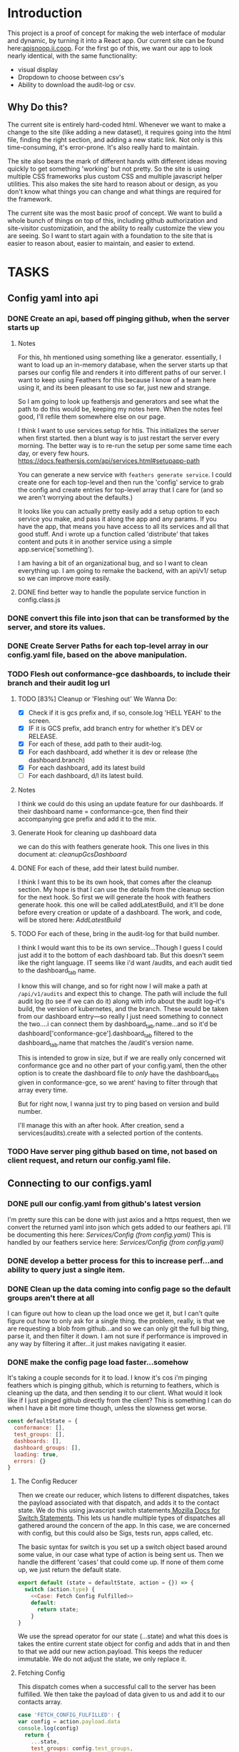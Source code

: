 #+NAME: APISnoop WebUI
#+AUTHOR: Zach Mandeville
#+EMAIL: zz@ii.coop
#+PROPERTY: :dir ~/Projects/ii/apisnoop_webui
#+TODO: TODO(t) NEXT(n) IN-PROGRESS(i) BLOCKED(i) | DONE(d) DONE-AND-SHARED(!)

* Introduction
  This project is a proof of concept for making the web interface of modular and dynamic, by turning it into a React app.  Our current site can be found here:[[https://apisnoop.ii.coop][apisnoop.ii.coop]].  For the first go of this, we want our app to look nearly identical, with the same functionality:
- visual display
- Dropdown to choose between csv's
- Ability to download the audit-log or csv.
** Why Do this?
   The current site is entirely hard-coded html. Whenever we want to make a change to the site (like adding a new dataset), it requires going into the html file, finding the right section, and adding a new static link.  Not only is this time-consuming, it's error-prone. It's also really hard to maintain.

The site also bears the mark of different hands with different ideas moving quickly to get something 'working' but not pretty.  So the site is using multiple CSS frameworks plus custom CSS and multiple javascript helper utilities.  This also makes the site hard to reason about or design, as you don't know what things you can change and what things are required for the framework.

The current site was the most basic proof of concept. We want to build a whole bunch of things on top of this, including github authorization and site-visitor customizatioin, and the ability to really customize the view you are seeing.  So I want to start again with a foundation to the site that is easier to reason about, easier to maintain, and easier to extend.

* TASKS
** Config yaml into api
*** DONE Create an api, based off pinging github, when the server starts up
    CLOSED: [2018-10-09 Tue 11:44]
**** Notes
    For this, hh mentioned using something like a generator.  essentially, I want to load up an in-memory database, when the server starts up that parses our config file and renders it into different paths of our server.  I want to keep using Feathers for this because I know of a team here using it, and its been pleasant to use so far, just new and strange.

So I am going to look up feathersjs and generators and see what the path to do this would be, keeping my notes here.  When the notes feel good, I'll refile them somewhere else on our page.

I think I want to use services.setup for htis.  This initializes the server when first started.  then a blunt way is to just restart the server every morning.  The better way is to re-run the setup per some same time each day, or every few hours.
https://docs.feathersjs.com/api/services.html#setupapp-path

You can generate a new service with ~feathers generate service~.  I could create one for each top-level and then run the 'config' service to grab the config and create entries for top-level array that I care for (and so we aren't worrying about the defaults.)

It looks like you can actually pretty easily add a setup option to each service you make, and pass it along the app and any params.  If you have the app, that means you have access to all its services and all that good stuff.  And i wrote up a function called 'distribute' that takes content and puts it in another service using a simple app.service('something').

I am having a bit of an organizational bug, and so I want to clean everything up.  I am going to remake the backend, with an api/v1/ setup so we can improve more easily.
**** DONE find better way to handle the populate service function in config.class.js
     CLOSED: [2018-10-09 Tue 11:48]
*** DONE convert this file into json that can be transformed by the server, and store its values.
    CLOSED: [2018-10-09 Tue 11:41]
*** DONE Create Server Paths for each top-level array in our config.yaml file, based on the above manipulation.
    CLOSED: [2018-10-09 Tue 11:41]
*** TODO Flesh out conformance-gce dashboards, to include their branch and their audit log url
**** TODO [83%] Cleanup or 'Fleshing out' We Wanna Do:
     - [X] Check if it is gcs prefix and, if so, console.log 'HELL YEAH' to the screen.
     - [X] IF it is GCS prefix, add branch entry for whether it's DEV or RELEASE.
     - [X] For each of these, add path to their audit-log.
     - [X] For each dashboard, add whether it is dev or release (the dashboard.branch)
     - [X] For each dashboard, add its latest build
     - [ ] For each dashboard, d/l its latest build.
**** Notes
    I think we could do this using an update feature for our dashboards.  If their dashboard name = conformance-gce, then find their accompanying gce prefix and add it to the mix.
**** Generate Hook for cleaning up dashboard data
    we can do this with feathers generate hook.  This one lives in this document at: [[*cleanupGcsDashboard][cleanupGcsDashboard]]

**** DONE For each of these, add their latest build number.
     CLOSED: [2018-10-10 Wed 11:01]
     I think I want this to be its own hook, that comes after the cleanup section.  My hope is that I can use the details from the cleanup section for the next hook.
     So first we will generate the hook with feathers generate hook.  this one will be called addLatestBuild, and it'll be done before every creation or update of a dashboard.
     The work, and code, will be stored here: [[*AddLatestBuild][AddLatestBuild]]
**** TODO For each of these, bring in the audit-log for that build number.
     I think I would want this to be its own service...Though I guess I could just add it to the bottom of each dashboard tab.  But this doesn't seem like the right language.  IT seems like i'd want /audits, and each audit tied to the dashboard_tab name.

I know this will change, and so for right now I will make a path at ~/api/v1/audits~ and expect this to change.  The path will include the full audit log (to see if we can do it) along with info about the audit log--it's build, the version of kubernetes, and the branch.  These would be taken from our dashboard entry---so really I just need something to connect the two....i can connect them by dashboard_tab.name...and so it'd be dashboard['conformance-gce'].dashboard_tab filtered to the dashboard_tab.name that matches the /audit's version name.

This is intended to grow in size, but if we are really only concerned wit conformance gce and no other part of your config.yaml, then the other option is to create the dashboard file to //only// have the dashboard_tabs given in conformance-gce, so we arent' having to filter through that array every time.

But for right now, I wanna just try to ping based on version and build number.

I'll manage this with an after hook.  After creation, send a services(audits).create with a selected portion of the contents.
*** TODO Have server ping github based on time, not based on client request, and return our config.yaml file.
** Connecting to our configs.yaml
*** DONE pull our config.yaml from github's latest version
    CLOSED: [2018-10-04 Thu 13:09]
    I'm pretty sure this can be done with just axios and a https request, then we convert the returned yaml into json which gets added to our feathers api.  I'll be documenting this here: [[*Config (from config.yaml)][Services/Config (from config.yaml)]]
    This is handled by our feathers service here:  [[*Config (from config.yaml)][Services/Config (from config.yaml)]]
*** DONE develop a better process for this to increase perf...and ability to query just a single item.
    CLOSED: [2018-10-10 Wed 12:44]
*** DONE Clean up the data coming into config page so the default groups aren't there at all
    CLOSED: [2018-10-10 Wed 12:44]
    I can figure out how to clean up the load once we get it, but I can't quite figure out how to only ask for a single thing.  the problem, really, is that we are requesting a blob from github...and so we can only git the full big thing, parse it, and then filter it down.  I am not sure if performance is improved in any way by filtering it after...it just makes navigating it easier.
*** DONE make the config page load faster...somehow
    CLOSED: [2018-10-10 Wed 12:44]
    It's taking a couple seconds for it to load.  I know it's cos i'm pinging feathers which is pinging github, which is returning to feathers, which is cleaning up the data, and then sending it to our client.  What would  it look like if I just pinged github directly from the client?  This is something I can do when I have a bit more time though, unless the slowness get worse.

  #+NAME: default state
  #+BEGIN_SRC js
    const defaultState = {
      conformance: [],
      test_groups: [],
      dashboards: [],
      dashboard_groups: [],
      loading: true,
      errors: {}
    }
  #+END_SRC
**** The Config Reducer

    Then we create our reducer, which listens to different dispatches, takes the payload associated with that dispatch, and adds it to the contact state.  We do this using javascript switch statements[[https://developer.mozilla.org/en-US/docs/Web/JavaScript/Reference/Statements/switch][ Mozilla Docs for Switch Statements]].  This lets us handle multiple types of dispatches all gathered around the concern of the app.  In this case, we are concerned with config, but this could also be Sigs, tests run, apps called, etc.

The basic syntax for switch is you set up a switch object based around some value, in our case what type of action is being sent us.  Then we handle the different 'cases' that could come up.  If none of them come up, we just return the default state.

    #+NAME: config reducer
    #+BEGIN_SRC js
      export default (state = defaultState, action = {}) => {
        switch (action.type) {
          <<Case: Fetch Config Fulfilled>>
          default:
            return state;
          }
      }

    #+END_SRC

We use the spread operator for our state (...state) and what this does is takes the entire current state object for config and adds that in and then to that we add our new action.payload.  This keeps the reducer immutable.  We do not adjust the state, we only replace it.

**** Fetching Config

This dispatch comes when a successful call to the server has been fulfilled.  We then take the payload of data given to us and add it to our contacts array.

#+NAME: Case: Fetch Config Fulfilled
#+BEGIN_SRC js :tangle no
  case 'FETCH_CONFIG_FULFILLED': {
  var config = action.payload.data
  console.log(config)
    return {
      ...state,
      test_groups: config.test_groups,
      dashboards: config.dashboards,
      dashboard_groups: config.dashboard_groups,
      conformance: config.conformance
      }
  }
#+END_SRC

**** Fetching a Specific Config Item
     Similar to our saving, there's a different states to put in as we await the response from our server.

     When it's pending...
     #+NAME: Case: Fetch A Single Config ItemPending
     #+BEGIN_SRC js :tangle no
       case 'FETCH_CONFIG_ITEM_PENDING': {
         return {
           ...state,
           loading: true,
           contact: {name:{}}
         }
       }
     #+END_SRC
     And when it's fulfilled...
     #+NAME: Case: Fetch A Single Config Item Fulfilled
     #+BEGIN_SRC js :tangle no
       case 'FETCH_CONFIG_ITEM_FULFILLED': {
         return {
           ...state,
           loading: false,
           contact: action.payload.data,
           errors: {}
         }
       }
     #+END_SRC
*** TODO Style each GCE test group into a nice little card.
*** TODO add a filter button for dev/release/all instead of just headers
** Less Important
*** TODO check out page on props
    https://reactjs.org/blog/2018/06/07/you-probably-dont-need-derived-state.html#recommendation-fully-controlled-component
*** TODO figure out why there's padding added by default to our app, even though no padding appears when you inspect element.
*** TODO Why are the action creators formed the way they are?  could it be more compact?
    right now it is:
    #+BEGIN_SRC js :tangle no
      export actionCreator (thing) {
        return dispatch => {
          return dispatch({
            type: 'thing',
            payload: thing
          })
        }
      }
    #+END_SRC
    Why is there the two dispatches?  Is there a better way to write these?  and could we use 'mapDispatchToProps' to make it even easier?
*** TODO Refactor createAuditEntry so we aren't doing everything in an asynchronous success function.
    for more details: [[*createAuditEntry][createAuditEntry]]
** Org Tasks
*** TODO how do you show code blocks that you don't wanna execute, just examples?
*** TODO pull from the most recent files to make this org mode more collaborative
    org makes it hard to collaborate withc ode like this, unless folks are using the literate style.  I accidentally tangled a code block that had older code in it.  It's my mistake for making changes to teh file itself, when i started work on it here.  But at the same time, there should be a way perhaps to pull all the code in here from the latest git commit.  This helps too when someone makes a pull request.  I am not sure how to make this collaborative without ditching the literate style maybe?

** Overall
*** TODO figure out the best way to handle errors with feathers, to not get 'unhandled promise rejection'
    I just had to spend too long debugging a problem that was due to a variable called the wrong name somewhere else.  but the only error was 'promised rejected at meta'.  I found the function that did it (a service.update call), but when I added a catch nothing happened.  I'd like to get ina  habit of just putting in catches for everything, but would like to know the proper way to do this.

*** TODO add loading screen at beginning, maybe with the apisnoop magnifying glass?

* Architecture
The site will be made to have a distinct front-end and backend, with the front-end able to be ported over to any other backend.
The front-end will consist of multiple components that wait to be told what data to display, instead of being written as part of the component.  In this way, if we want to make changes to our 'SIG Tag Bubble', we can just find the component named that and make changes there, instead of trying to find/replace the code within the file.
** FRONTEND
The frontend will be made with React, Redux, maybe Saga, and Tachyons, and Axios
*** Why React?
    [[https://reactjs.org/][React]] is the most well-known and supported front-end framework among my dev friends in Wellington, and is widely used and respected globally.  It was created originally by Facebook and then made open-source.  So it has a tremendous amount of support around it and good video tutorials for learning it.  I find it to be a bulky and kinda clumsy framework (which is why the first version of this used my personal fave Choo instead), but felt it was good to pick one that more people knew (and could help with).

*** Why Redux?
   [[https://redux.js.org/][Redux]]  provides one global 'state' for the app, and makes React actually usable.  It will help us push the data appropriately to the right parts and keep things clean and efficient.

*** AXIOS
   [[https://www.npmjs.com/package/axios][Axios]] is a simple tool for handling http requests across different servers.  We'll need this for the client to be portable, and able to call to multiple API's (our backend plus github for example).
*** Why Saga?
   [[https://redux-saga.js.org/][Saga]] helps us with api calls and redux.  Redux likes pure clean objects sent to the store right away.  API calls don't work like that, and so Saga does the call and then sends the results to Redux.  It's working as a side effect.

*** Why Tachyons?
    Tachyons is a css framework for writing functional CSS.  It's a much different approach to CSS, but it's one that matches a unix philosophy and is super easy to spin things up and maintain them.  AS we make changes, we don't have to worry that some class hidden deep in some css file causes our whole site to look weird.  Instead, every class has a single purpose, and you add multiple classes to a site to add-upon and combine each of these classes functions (like piping commands together on the command line).  This makes all our components //reusable// too, as we only need to copy over the code and not any stylesheet attached to the code.
** BACKEND
   For the backend we will be using Feathers //for right now//.  We may find that we want something completely different, or that we want our webui to be able to live in multiple places.  Our goal is for the two to be entirely separate, so either can change if needed.
*** Feathers
    [[https://feathersjs.com/][Feathers]] is a well-designed and well-documented api layer written in Node.  It has good support among my Wellington dev friends, and so I have better help if I encounter any sorta problem.  It also is just really pleasant to use so far, with a good model for how to create different services.  It also has an existing React connector.
**** Feathers Resources
***** [[https://www.youtube.com/playlist?list=PLwSdIiqnDlf_lb5y1liQK2OW5daXYgKOe][youtube channel]]
***** [[https://stackoverflow.com/questions/tagged/feathersjs][stackoverflow tag]]
***** [[https://github.com/issues?utf8=%25E2%259C%2593&q=is%253Aopen+is%253Aissue+user%253Afeathersjs+][github page]]
***** [[https://blog.feathersjs.com/][medium page]]
***** [[http://slack.feathersjs.com/][slack channel]]

** Our Current Flow
   I would like to document the current setup, to make sure I can reason about it.

  We will have a site listed anywhere, for now it's localhost so we'll call it LH.

  We want to know which commits(?) of kubernetes should have conformance tests made for them, this is handled in a config.yaml file in kubernetes test-infra folder on github.

 The log of their tests is found in the artifacts of the latest build of the test found in gcsweb.k8s.io.  We need to know the exact url to ping for gcs to return any proper info for us.


And so we grab the config info from github and parse its contents looking for commits that we are intersted in (like all gce-conformance commits).  Then, we take a look at the test_group_name for each commit and use that info to parse the config file again.  Each test group name has a GCS_Prefix, which gives us the url path we can ping with gcsweb.io

So let's say there's a commit called 'commmit1.2'.  This commit has a test_group_name of 'foo_test'.  That test_group has a prefix of '/jenkins/tests/log/foo_test'.  This means we can go to gcsweb.io/gcs/jenkins/tests/log/foo_test and get more information about this particular test group.

That information is a bit of an overload though.  It has folders for all the builds along with a text file that contains a number that is the latest build.  so in foo_test we'd see a bunch of folders named "100, 101, 102, 103" plus "latest-build.txt".  Clicking on latest-build.txt gives us something like: '103', which we know means we should look in folder 103 for all the relevant stuff.

The txt file, though just a number, isn't stored on gcsweb.io.  It's actually stored at 'storage.googleapis.com'.  So trying to grab gcsweb.io/$GCS_PREFIX/latest-build.txt will give us a redirect.  If we grab that number, following the path of that latest build folder leads us to a url of something like:
http://gcsweb.k8s.io/gcs/kubernetes-jenkins/logs/foo_test-1-12/187/artifacts/bootstrap-e2e-master/

there's also different bootstrap folders beyond master for many of these.

Then, inside //this// folder would be some audit-logs.  These logs are what we are REALLLY looking for, as they have the data we want to visualize.


This means, though, that when we start up the app we need to ping github and with the converted response from that ping gcsweb.k8s.io and with the response from that site ping gcsweb again but at a specific url, looking for a specific type of file and with the response of that get a big buffer of text that we try to convert into json so that we can feed it into our components.


I feel like this is a tremendous amount to put onto a webpage upon first loading, and that there's a number of errors that could come up.  How much of this can be done by our server so it's at the ready when the page loads up.

For example: I can't imagine the config.yaml file updates /aaaalll/ that much.  If we have something that is current to the latest day, or even yesterday, would that be okay?  And if that's okay, is there a way we could pull the yaml file and add it to our database so we'd have something like:
- ourserver.com/dashboards
- ourserver.com/test_groups
- ourserver.com/commits
and each of these we could ping instead to get the info we want?  Then we aren't doing real-time conversion of a blob into a string into yaml into json---it's just ready for us.

In the same way, is there anyway we can parse our own api and grab the audit logs we need, and have them converted into json for us to parse.  So the web page loads, pings our server, finds the audit logs, and renders them.....That might be redundancy though, since they //are// already available on a server at gcsweb.  It just takes us some loops to figure out where.

The question I have, ultimately, is how much should be handled by the client and how much should be pre-requested/filtered/converted by the server before the client latches on---and whether there's a simpler way to do what we're trying to do.

* Process
** Tutorials
   I am going through some simple tutorials for connecting react to redux to feathers.  It's a slightly longer process, but it's going to set me up better for maintaining apisnoop.  My assumption is that this is not a one-and-done thing.  We will be continually adding features to apisnoop and these features will become increasingly more complex. In addition, we'll be needing to adapt apisnoop for different scenarios. So I want to understand the stack for our webapp entirely.

I am coming in with good html and css knowledge for building personal projects.  What we are building is a production level app.  No matter how simple we make it, we will be pinging different sites, manipulating the data within those sites, and then displaying visualizations of our manipulations.  There isn't really a way to do this casually.  Especially if we want it to be stury and testable.  So I am biting off the sizable task of 'build a full-stack production-ready app by myself'.  I want to have all the tools I can to do this.

So I am going to make a v. simple fullstack app and then add in our own customizations until we get to the point where I can hear a task and know exactly how to realize it in this code.
** Priorities
   Ordered by priority.
*** IN-PROGRESS Fully Understand the Tech Stack in which our modular apisnoop is built
*** TODO Integrate our existing D3 visualization into that stack.
*** TODO integrate Katherine's Code into this stack.
*** TODO Add user agent filtering to our sunburst.
* Client
  :PROPERTIES:
  :header-args: :dir ~/Projects/ii/apisnoop_webui/client
  :END:
  The client will be all the files that bundle up into a bundle.js file that is called on our index.html page.  In other words, the FRONTEND
** Setup
*** Creation
**** initial react app
     We are going to use the default app style (because we want this to be familiar to others), and luckily there's an npm module to create react apps for us to do just that!
     #+NAME: Create React App
     #+BEGIN_SRC sh :dir ~/Projects/ii/apisnoop_webui :results output
       npx create-react-app client
     #+END_SRC
     #+RESULTS: Create React App
**** dependencies
    We want to add some adaptors for react to use redux //and// feathers //and// tachyons
    #+NAME: install dependencies
    #+BEGIN_SRC sh :results output verbatim drawer
      npm install --save \
          @feathersjs/client \
          feathers-localstorage \
          feathers-redux \
          react-dom \
          react-redux \
          react-router \
          react-router-redux \
          react-router-dom \
          redux \
          redux-thunk \
          redux-devtools-extension \
          redux-saga \
          superagent
    #+END_SRC

    #+RESULTS: install dependencies
    :RESULTS:
    + react-dom@16.5.2
    + react-router@4.3.1
    + feathers-localstorage@3.0.0
    + react-redux@5.0.7
    + redux@4.0.0
    + superagent@4.0.0-beta.5
    + redux-saga@0.16.0
    + react-router-redux@4.0.8
    + @feathersjs/client@3.7.3
    added 11 packages from 11 contributors, updated 5 packages and audited 14613 packages in 12.257s
    found 0 vulnerabilities

    :END:
**** file structure
     Within our client we want to manage our various components, the actions they can call upon, and the reducers that turn all these actions into a single state of the app. These dont' come with the basic react app, so we'll create them.
     We also want to delete any of the default react icons or CSS stuff and move our App.js into a component (cos that's what it is.
     #+BEGIN_SRC sh :results output
       cd src
       rm App.css index.css logo.svg
       mkdir components actions reducers sagas
       mv App.js components
       cd ..
       tree -I 'node_modules'
     #+END_SRC
     #+RESULTS:
     #+begin_example
     .
     ├── README.md
     ├── package-lock.json
     ├── package.json
     ├── public
     │   ├── favicon.ico
     │   ├── index.html
     │   └── manifest.json
     ├── src
     │   ├── App.test.js
     │   ├── actions
     │   ├── components
     │   │   └── App.js
     │   ├── index.js
     │   ├── reducers
     │   ├── registerServiceWorker.js
     │   └── sagas
     └── yarn.lock

     5 directories, 11 files
     #+end_example

*** Adding Tachyons
    We want to bring tachyons right into our app, installing it through node.  This way we have full access to the css library without relying on outside links and this library is as up-to-date as possible(or rather, v. easy to stay up to date.)  I am following the guide for react that tachyons listed[[https://github.com/tachyons-css/tachyons-and-react][ on their github page.]]
**** Install Tachyons and Sheetify
     I wont' be using sheetify right now, but the goal is to use it upon a refactor (when we've moved away from webpack to browseriy)
     #+NAME: Install Tachyons
     #+BEGIN_SRC shell :dir ~/Projects/ii/apisnoop_webui/client :results output verbatim drawer
       npm install --save tachyons tachyons-cli sheetify
     #+END_SRC

     #+RESULTS: Install Tachyons
     :RESULTS:
     + tachyons-cli@1.3.2
     + tachyons@4.11.1
     + sheetify@7.3.3
     added 31 packages from 18 contributors, updated 2 packages, moved 3 packages and audited 20856 packages in 29.843s
     found 1 low severity vulnerability
       run `npm audit fix` to fix them, or `npm audit` for details
     :END:
**** Find Home for CSS
     #+NAME: Find Home for CSS
     #+BEGIN_SRC shell :dir ~/Projects/ii/apisnoop_webui/client/src :results output verbatim drawer
       mkdir css
       echo '@import "tachyons"' > css/app.css
       tree css
     #+END_SRC

     #+RESULTS: Find Home for CSS
     :RESULTS:
     css
     └── app.css

     0 directories, 1 file
     :END:
**** Add CSS scripts
 I'll add a couple additions to our package.json (this is best outlined in the github link)
** index.js
   :PROPERTIES:
   :header-args: :noweb yes :tangle ./client/src/index.js
   :END:
   The entry point of the app.  This is what gets mounted to our index.html page, and then leads us into the rest of the frontend.  So we want to make a nice package to mount that has our redux store and our react app bundled up together.
*** Requirements
    #+NAME: Requirements
    #+BEGIN_SRC js
      import React from 'react'
      import ReactDOM from 'react-dom'
      import { BrowserRouter } from 'react-router-dom'
      import './index.css'

      import {Provider} from 'react-redux'

      import App from './components/App'
      import store from './store.js'

    #+END_SRC
*** index mounted to dom.
Here we define the wrapped up chunk of code that will be mounted to the 'root' id in our index.html page, and flower into the full app
#+NAME: main index.js
#+BEGIN_SRC js
  ReactDOM.render(
      <BrowserRouter>
      <Provider store={store}>
      <App />
      </Provider>
      </BrowserRouter>,
    document.getElementById('root')
  )
#+END_SRC
** Components
The various visual parts of the app.  For the most part, we want these to be as dumb as possible--they present the stuff they're given, and if they have to do any interactive stuff it remains contained to within itself.  Any other changes should be handled outside of the component through actionCreators our and reducer updating the global state of the app.  In other words, the components display the state as it is now, and they can trigger events which update the state, but they always simply display it as it is now.
*** App
    :PROPERTIES:
    :header-args: :noweb yes :tangle ./client/src/components/App.js
    :END:
***** Introduction
    The app component is often seen as the 'layout template' for the frontend.  Anything we want to be displayed at all times should go here (e.g. a header and navbar).  The app component will also handle the navigation between the different components, based on routes given.

    This is a 'single-page-app' which means: to the server, we are only showing a single html page, the index.html.  Within this page we have javascript code running that renders different views dynamically, based on what the site visitor wants to see.  We can give these views the format of a URL, so it appears like we are going to different pages within apisnoop (and so we can share specific urls to others), but it's all really a continually transforming bit of Javascript.
***** Requirements
 I'll dive a bit into the import/requirements section as it sets up a style you see in a lot of React apps.

 We'll start by bringing in React and its Component class-we inherit all the features of this class when we rneder our own components, which gives them all the power we may not see at first.
   #+NAME: Import React
   #+BEGIN_SRC js
     import React, { Component } from 'react'
   #+END_SRC

 Next, we'll bring in react's smart navigation.  These are what make the app appear to be multiple pages.
 #+NAME: import routing and navigation
 #+BEGIN_SRC js
   import { NavLink, Route } from 'react-router-dom'
 #+END_SRC

 Lastly, we bring in our different pages, which we can navigate between using a nice lil' tab and navlinks..
 #+NAME: import components
 #+BEGIN_SRC js
   import Header from './Header'
   import TGCommitsPage from '../pages/tg-commits-page'
   import SunburstPage from '../pages/sunburst-page'
 #+END_SRC

***** The overall Layout
    The general shape of this template is here:
    #+NAME: App Layout
    #+BEGIN_SRC js
      class App extends Component {
        render(){
          return (
            <div id='app'>
              <Header />
              <<Nav Links>>
              <<Routes>>
            </div>
          )
        }
      }

      export default App
    #+END_SRC

***** the Navlinks
    the navlinks will be visual components that act like standard links;  and so ~exact to~ acts like href.
    #+NAME: Nav Links
    #+BEGIN_SRC js :tangle no
      <div id='nav'>
        <NavLink exact to='/'>Test Group Commits</NavLink>
        <NavLink exact to='/sunburst'>Sunburst</NavLink>
      </div>
    #+END_SRC
***** the Routes
    The routes listen to the paths chosen by nav and routes to the correct component.  So the components don't show unless the url path matches their route.
    #+NAME: Routes
    #+BEGIN_SRC js :tangle no
        <Route exact path='/' component={TGCommitsPage} />
        <Route exact path='/sunburst' component={SunburstPage} />
    #+END_SRC
*** CommitList
    :PROPERTIES:
    :header-args: :noweb yes :tangle ./client/src/components/commit-list.js
    :END:
    Grabs all the commits coming from conformance, which is related to dashboards.name['conformance-gce'].dashboard_tab

    We also want to grab the gcs_prefix for each test_group_name of the commit.  Then we can pass both along to the component.  So we make sure we have a test_groups object, and when so we find each commit's particular test, and pass that along to our Commitcard component as a prop.

    #+NAME: CommitList
    #+BEGIN_SRC js
      import React from 'react'

      import CommitCard from './commit-card'

      export default function CommitList ({commits, test_groups }) {

        const commitNames = () => {
          if (test_groups) {
            return commits.map(commit => {
              var key_id = 'gce_commit_' + commits.indexOf(commit)
              var test_group = getTGforCommit(commit, test_groups)
              return (
                  <li key={key_id}>
                  <CommitCard commit={commit} test_group={test_group} />
                  </li>
              )
            })
          }
        }

        function getTGforCommit (commit, test_groups) {
          return test_groups.find(test_group => {
            return test_group.name === commit.test_group_name
          })
        }

      return (
          <div>
          <ul className ='flex-row flex-wrap'>
          { commitNames() }
        </ul>
          </div>
      )
      }
      #+END_SRC

    #+END_SRC
*** CommitCard
    :PROPERTIES:
    :header-args: :noweb yes :tangle ./client/src/components/commit-card.js
    :END:
   Component for displaying the conformance-gce commits.  I think i want to do the test_group logic here.  This way, we could potentially only call something up when they've grabbed the particular commit and aren't trying to do all the requests at once.

And so the basic logic would be:
- Having this information, it can ping the server to grab its latest build number.

I am having difficulties with this due to CORS requests.  It's giving the error:
 'Cross-Origin Request Blocked: The Same Origin Policy disallows reading the remote resource at https://storage.googleapis.com/kubernetes-jenkins/logs/ci-kubernetes-gce-conformance/latest-build.txt. (Reason: CORS header ‘Access-Control-Allow-Origin’ missing).'

You can read more about this error on [[https://developer.mozilla.org/en-US/docs/Web/HTTP/CORS/Errors/CORSMissingAllowOrigin?utm_source=devtools&utm_medium=firefox-cors-errors&utm_campaign=default][Mozilla's dev page]], but upon reading it, it seems like you'd want to add a header not on our requesting server but on the server that holds this info.  I can't imagine that I'm the only one who would have this problem, so I'm wondering if there's just a step I'm missing.  I know this worked in our api server, I could try to do something there again.


    #+NAME: Commit Card
    #+BEGIN_SRC js
      import React, { Component } from 'react'
      import request from 'request-promise'

      class ContactCard extends Component {
        constructor(props) {
          super(props)
          this.state = {
            gcs_prefix: '',
            latest_build: ''
          }
          this.getLatestBuild = this.getLatestBuild.bind(this)
        }
        componentDidMount () {
          this.setState({
            latest_build: this.getLatestBuild()
          })
        }

        getLatestBuild () {
          var options = {
            url: `https://storage.googleapis.com/${this.props.test_group.gcs_prefix}/latest-build.txt`,
            headers: {
              'User-Agent': 'request'
            }
          }
          return request(options).then(response => {
            return response
          })
        }


        render(){
          return (
              <article className="center mw5 mw6-ns hidden ba mv4">
              <h1 className="f4 bg-near-black white mv0 pv2 ph3">{this.props.commit.name}</h1>
              <div className="pa3 bt">
              <p className="f6 f5-ns lh-copy measure mv0">
              {this.props.commit.description}
            </p>
              <p className="f6 f5-ns lh-copy measure mv0">
              <a href={`https://storage.googleapis.com/${this.props.test_group.gcs_prefix}/latest-build.txt`}>link to latest build</a>
            </p>
              </div>
              </article>
          )
        }
      }
      export default ContactCard
    #+END_SRC
** Pages
   We are following a convention where, if a component acts as its own route and holds many different components within it, then it's called a page.  Think of navigating between different pages in a site, and each one is made up of several diff. section.  It is the same here, just that we are navigating between JS dispalying different Page components.
*** Sunburst
    :PROPERTIES:
    :header-args: :noweb yes :tangle ./client/src/pages/sunburst-page.js
    :END:
   This will hold our d3 visualization.  Right now it is just a placeholder.
      #+BEGIN_SRC js
        import React from 'react'

        export default function SunburstPage(){
            return (
                <div>
                <h1>Test Coverage</h1>
                <p>Sunburst goes here</p>
                </div>
            )
        }
      #+END_SRC
*** Test Groups Commits
    :PROPERTIES:
    :header-args: :noweb yes :tangle ./client/src/pages/tg-commits-page.js
    :END:
    This will hold all the names taken from conformance-gce dashboard_tab.name
      #+BEGIN_SRC js
        import React, { Component } from 'react'
        import { connect } from 'react-redux'

        import { fetchConfig } from '../actions/config-actions'
        import CommitList from '../components/commit-list'

        class TGCommitPage extends Component {
          componentDidMount() {
            this.props.fetchConfig()
          }

          filterByBranch (arr, branchStr) {
            return arr.filter(item => {
              return item.name.includes(branchStr)
            })
          }

          render(){
            var commits = this.props.conformance
            var release = this.filterByBranch(commits, 'release')
            var dev = this.filterByBranch(commits, 'dev')
            return (
                <div>
                <h1>Commits for GCE Conformance</h1>
                <h2>Dev</h2>
                <CommitList commits={dev} test_groups={this.props.test_groups}/>
                <h2>Release</h2>
                <CommitList commits={release} test_groups={this.props.test_groups}/>
                </div>
            )
          }
        }

        function mapStateToProps (state) {
          return {
            conformance: state.configStore.conformance,
            test_groups: state.configStore.test_groups
          }
        }

        export default connect(mapStateToProps, {fetchConfig})(TGCommitPage)
      #+END_SRC
** Actions
*** index.js
    :PROPERTIES:
    :header-args: :noweb yes :tangle ./client/src/actions/index.js
    :END:
    We'll use the index page of the actions to set up our axios client.  axios handles our fetch requests, since we'll be fetching from another server and not from a data file within this app.  Axios is an http request client that uses promises (a new javascript convention for handling asynchronous calls).[[https://www.npmjs.com/package/axios][ Axios page on NPM]]

    We'll want to configure a client app for axios, that sets the host we are trying to connect to and the type of information we are expecting to get.  Since we are working with a feathers api, then we know we just need to grab JSON.
    #+BEGIN_SRC js
      import axios from 'axios'

      export const client = axios.create({
        baseURL: "http://localhost:3030",
        headers: {
          "Content-Type": "application/json"
        }
      })
    #+END_SRC
   These work with redux to deliver our store an object that has a 'type' and a payload.  So the type tells our store reducers what to do with it, and the payload is the data that is being added to the global state.

*** Config Actions
    :PROPERTIES:
    :header-args: :noweb yes :tangle ./client/src/actions/config-actions.js
    :END:
**** Requirements
    We are going to ping our feathers database to grab our contacts.  We've set up an axios client (in index.js) to handle these types of requests, so we'll bring it in, and use the client to grab data.
    #+NAME: Requirements
    #+BEGIN_SRC js
      import { client } from './'

      const url = '/config'

    #+END_SRC
**** Fetching Config
      The dispatch is being used so our redux stores can hear an action took place.  So we are sending out a broadcast(dispatch) that says 'FETCH CONFIG HAPPENED!' and we're bringing with it a payload.  Redux will hear this action, and assign the payload to the correct part of the app's state.
      #+NAME: config-actions.js
      #+BEGIN_SRC js

        export function fetchConfig () {
          return dispatch => {
            dispatch({
              type: 'FETCH_CONFIG',
              payload: client.get(url)
            })
          }
        }
      #+END_SRC

  When this is pinged it'll create a few new type of actions:
    + 'FETCH_CONFIG_PENDING'
    + 'FETCH_CONFIG_FULFILLED'
    + 'FETCH_CONFIG_REJECTED'

  This is done automatically, and so we don't need to create action creators for these various actions, we just need to tell our reducer to listen to the 'FETCH_CONFIG_FULFILLED' action and handle the payload appropriately.
**** Fetch Particular Dashboard
**** Fetch Particular Testgroup
** Reducers
*** Config reducer
    :PROPERTIES:
    :header-args: :noweb yes :tangle ./client/src/reducers/config-reducer.js
    :END:
**** Initial State
    We'll first create the initial state for our contact, so we don't get a null error before we have any data.  It'll either be an empty object, or an object filled with good things.  It makes sense, to me, to break up the config to just the things we care about (not the defaultdahsboards and groups), and to have them be their own object, so we don't get configStore.config.config.testgroup.name sorta thing.
*** index.js
    :PROPERTIES:
    :header-args: :noweb yes :tangle ./client/src/reducers/index.js
    :END:
    Here we combine all our different reducers into one big one.  This lets us think about the app in different, focused concerns that then get added to the larger application seamlessly.

    #+NAME: Requirements
    #+BEGIN_SRC js
      import { combineReducers } from 'redux'

      import ConfigReducer from './config-reducer'
    #+END_SRC

    #+NAME: Reducers
    #+BEGIN_SRC js
      const reducers = {
        configStore: ConfigReducer
      }

      const rootReducer = combineReducers(reducers)

      export default rootReducer
    #+END_SRC
* Backend
** Setting up our API Initially
**** Generating the backend app.
     #+NAME: Generate Feathers App
     #+BEGIN_SRC shell
       mkdir backend && cd backend
       feathers generate app
     #+END_SRC
**** Generating the Services
     We'll need a config service, which will be custom.  It makes a request to our config.yaml file and then distributes its contents to our various other services.
 From there, we need a service named for each of the major groups:
 - dashboards
 - test_groups
 - dashboard_names
** Services
*** Config
    This is the service used to ping github for our config file, and then populate the various dashboards from there.
**** Setting up config service.
     :PROPERTIES:
     :header-args: :noweb yes :tangle ./backend/src/services/config/config.class.js
     :END:
***** Basic Layout
 So we create a new class for the service and construct it with the options we give it.  In this case, the options relate to the request to our github api that we want to send.  Then, we have a number of commented out methods followed by our setup method.  The setup method requests the configyaml from github, loads it into json, and then distributes each group using our distribute function (described in more detail below).
 #+NAME: config.class.js
 #+BEGIN_SRC js
   /* eslint-disable no-unused-vars */
   const request = require('request-promise')
   const yaml = require('js-yaml')

   var options = {
     url: 'https://api.github.com/repos/kubernetes/test-infra/git/blobs/66c3f57e899a92afc9f6fca20387220a65312915',
     headers: {
       'User-Agent': 'request'
     }
   }

   class service {
     constructor (options) {
       this.options = options || {};
     }
     <<commented out methods>>

     async setup (app, params) {
       request(options).then(blob => {
         blob = JSON.parse(blob)
         var content = Buffer.from(blob.content, 'base64').toString()
         var configGroups =  yaml.safeLoad(content)
         distribute(app, configGroups)
       })
     }
   }

   <<Distribute Config Groups To Individual Services>>
   <<Populate Entries For Each Service>>

   module.exports = function (options) {
     return new service(options);
   };

   module.exports.service = service;
 #+END_SRC

 #+RESULTS: config.class.js
***** Distribute Config Groups To Invidiual Services

 Our config file is given a number of groups, and half of them we don't care about.  We want to just create api services for these.
 Each of these will need to have a service named like so: 'api/v1/service_name', this is done using the feathers cli (feathers generate service)
 #+NAME: Distribute Config Groups To Individual Services
 #+BEGIN_SRC js :tangle no
   function distribute (app, configFile) {
     var relevantSections = ['dashboards', 'test_groups', 'dashboard_groups']
     for (var section of relevantSections) {
       var configSection = configFile[section]
       var service = app.service(`/api/v1/${section}`)
       populate(service, configSection)
     }
   }

 #+END_SRC

***** Populate Entries For Each Service
      Here we check the current db for the entry, using its name.  If it doesn't exist, we make it.  If it does, we should update it.
      first we have to check whether there's anything that exists.  So we do a service.find() and if there are no results, we create the entry.  If there are results, we check if they match our query.

     This is kind of a gross function (or a straight up gross function) I don't l ike nested if/else statements.  I feel there is a better way to handle this.
     I am also having a problem where it is only creating a single entry every single time for each one.  like...it knows

    Once I do have this, then i'll be able to restart the server, it'll make a db if needed, if not it will check the db for the existing entry, and then it will add or updae the entry....

    For some reason right now, it is only adding the last one--but enough times that I know it's going through each one.  Do I need to await some respone on a thing?
      #+NAME: Populate Entries For Each Service
      #+BEGIN_SRC js :tangle no
        async function populate (service, configSection) {
          for (var entry of configSection) {
             var existingEntry = await service.find({query:{name: entry.name}})
             if (existingEntry.length === 0) {
               service.create(entry)
             } else {
               service.update(existingEntry[0]._id, entry)
             }
           }
         }

      #+END_SRC
***** Commented Out Methods
 #+NAME: commented out methods
 #+BEGIN_SRC js :tangle no
     // async find (params) {
     //   return [];
     // }

     // async get (id, params) {
     //   return {
     //     id, text: `a new message with id: ${id}!`
     //   };
     // }

     // async create (data, params) {
     //   if (array.isarray(data)) {
     //     return promise.all(data.map(current => this.create(current, params)));
     //   }

     //   return data;
     // }

     // async update (id, data, params) {
     //   return data;
     // }

     // async patch (id, data, params) {
     //   return data;
     // }

     // async remove (id, params) {
     //   return { id };
     // }

 #+END_SRC
     Since it's a custom one, it has no Model or built-in functionality.  What we'll want to do is create a 'setup' function fro it that pings github and returns the config.yaml.  Then, it'll distribute its contents to our different api's.

 We can alter the class of our config service, defining what every single type of method does.  The big one for us is the 'setup' method.  And, in fact, since this is just a sorta dashboard arranger, we could get rid of alot of the other methods.
*** Dashboards
  accessible at /api/v1/dashboards
**** Hooks
***** cleanupGcsDashboard
      :PROPERTIES:
      :header-args: :noweb yes :tangle ./backend/src/hooks/cleanup-gcs-dashboard.js
      :END:
      Interesting thing here with async functions.  I have to put the quick ones in (like addBranch) before I do the addGcsPrefix.  If I try to add branch //after// this, then dashboardTab becomes undefined, or rather it is a pending promise of sorts.  There is a style of chaining these together that I know will make me happy, I feel like I am on the edge of comfort and this likely means someone else figured out a solution to this problem I am having.
      #+NAME: cleanup-gcs-dashboard.js
      #+BEGIN_SRC js
        // Use this hook to manipulate incoming or outgoing data.
        // For more information on hooks see: http://docs.feathersjs.com/api/hooks.html

        // eslint-disable-next-line no-unused-vars
        module.exports = function (options = {}) {
          return async context => {
            if (context.data.name === 'conformance-gce') {
              context = await elaborateUpon(context)
            }
            return context;
          };
          async function elaborateUpon (context) {
            var dashboardTab = context.data.dashboard_tab
            var test_groups = context.app.service('/api/v1/test_groups')
            dashboardTab = addBranch(dashboardTab)
            dashboardTab = await addGcsPrefix(dashboardTab, test_groups)
            return context
          }

          async function addGcsPrefix (dashboards, test_groups) {
            var promises = dashboards.map(async dashboard => {
              var gcsPrefix = await grabGcsPrefix(dashboard, test_groups)
              dashboard.gcs_prefix = gcsPrefix
              return dashboard
            })
            const results = await Promise.all(promises)
            return results
          }

          async function grabGcsPrefix (dashboard, test_groups) {
            var tg = dashboard.test_group_name
            var test_group = await test_groups.find({query: {name: tg}})
            return test_group[0].gcs_prefix
          }
          function addBranch (dashboards) {
            return dashboards.map(dashboard => {
              var name = dashboard.name.toLowerCase()
              if (name.includes('(dev)')) {
                dashboard.branch = 'dev'
              } else if (name.includes('release')) {
                dashboard.branch = 'release'
              } else {
                dashboard.branch = 'none given'
              }
              return dashboard
            })
          }

        };

      #+END_SRC
***** AddLatestBuild
      :PROPERTIES:
      :header-args: :noweb yes :tangle ./backend/src/hooks/add-latest-build.js
      :END:
      After the dashboard has been cleaned up, we check it's gcs_prefix and use that to find its latest build number.  This will require pinging that server and awaiting its response back.

      When you generate a hook using feathers cli, it automatically makes it an asynchronous hook.  This means that the functions happen in sequence in our dashboards.hooks.js.  So because addLatestBuild comes after

I started with a basic skeleton, and kinda like how i debugged this (or set it up as a thing to work on).  I wrote up the functions for the steps I'm trying to do, knowing each one would be asynchronous.  So here it's saying: if the thing coming in is for conformance, then add Builds for the Dashboards in its data before you return the context to the next thing (i.e. add it to the database).

For adding builds, we want to define the dashboards and then say they are going to be transformed by addingtheLatest build.  This is an asynchronous map function that returns just some hard-coded text back.

I console.log that text in my addLatestBuild section then, in my terminal running the program I have ~npm start | grep latestBuild~  .  So now I can just monitor that feed and make sure it shows what I think it should show.  If it does, I can then check out the dashboard on localhost to confirm that a latestBuild section has been added.

So now, I have a console.log setup to help me quickly, and I can confirm that the basic structure of all of this (the logic or whateveR) works.  Now I just need to have the grabLatestBuild portion ping a server.
    #+NAME add-latest-build.js rough
    #+BEGIN_SRC js :tangle no
      // Use this hook to manipulate incoming or outgoing data.
      // For more information on hooks see: http://docs.feathersjs.com/api/hooks.html

      // eslint-disable-next-line no-unused-vars
      const rp = require('request-promise')

      module.exports = function (options = {}) {
        return async context => {
            if (context.data.name === 'conformance-gce') {
              console.log({buildContext: context.data.dashboard_tab})
              addBuildsForDashboards(context)
            }
          return context;
        };

        async function addBuildsForDashboards (context) {
          var dashboards = context.data.dashboard_tab
          dashboards = await addLatestBuild(dashboards)
          return context
        }

        async function addLatestBuild (dashboards) {
          var promises = dashboards.map(async dashboard => {
            var latestBuild = await grabLatestBuild(dashboard)
            dashboard.latestBuild = latestBuild
            console.log({latestBuild})
            return dashboard
          })
          const results = await Promise.all(promises)
          return results
        }
        async function grabLatestBuild (dashboard) {
          var buildURL = `http://gcsweb.io/${dashboard.gcs_prefix}/latest-build.txt`

          return `put build here for ${buildURL}`
        }
      };

    #+END_SRC

so here is the good stuff.
    #+NAME add-latest-build.js
    #+BEGIN_SRC js
      // Use this hook to manipulate incoming or outgoing data.
      // For more information on hooks see: http://docs.feathersjs.com/api/hooks.html

      // eslint-disable-next-line no-unused-vars
      const rp = require('request-promise')

      module.exports = function (options = {}) {
        return async context => {
            if (context.data.name === 'conformance-gce') {
              context = await addBuildsForDashboards(context)
            }
          return context;
        };

        async function addBuildsForDashboards (context) {
          var dashboards = context.data.dashboard_tab
          dashboards = await addLatestBuild(dashboards)
          return context
        }

        async function addLatestBuild (dashboards) {
          var promises = dashboards.map(async dashboard => {
            var latestBuild = await grabLatestBuild(dashboard)
            dashboard.latestBuild = latestBuild
            return dashboard
          })
          const results = await Promise.all(promises)
          return results
        }
        async function grabLatestBuild (dashboard) {
          var url = `http://gcsweb.k8s.io/gcs/${dashboard.gcs_prefix}/latest-build.txt`
          var latestBuild = await rp(url)
          return latestBuild
        }
      };

    #+END_SRC
***** createAuditEntry
      :PROPERTIES:
      :header-args: :noweb yes :tangle ./backend/src/hooks/create-audit-entry.js
      :END:
      We'll be given a dashboard context that, if it has conformance-gce, should submit itself to the audits service with all the relevant deeetails.  We'll make this simpel right now, and handle the pinging of the server with the audits service.

      I also have confusion about async stuff still, of course.  I had issues when passing along the data originally that the dashboards would suddenly lose alot of details.  It works when I made success asynchronous, even though it's nonsense.  Like, everything I do is a 'sideffect' of the success function.  This doesn't smell right. and should be refactored.

      #+NAME: create-audit-entry.js
      #+BEGIN_SRC js
        // Use this hook to manipulate incoming or outgoing data.
        // For more information on hooks see: http://docs.feathersjs.com/api/hooks.html

        // eslint-disable-next-line no-unused-vars
        module.exports = function (options = {}) {
          return async context => {
            console.log({context: context.data.name})
            if (context.data.name === 'conformance-gce') {
              var dashboards = context.data.dashboard_tab
              var success = await createAuditsFrom(context, dashboards)
            }
            return context;
          };

          async function createAuditsFrom (context, dashboards) {
            var auditService = context.app.service('/api/v1/audits')
            for (var dashboard of dashboards) {
              var auditPath = `http://gcsweb.k8s.io/gcs/${dashboard.gcs_prefix}/${dashboard.latestBuild}/artifacts/`
              var existingEntry = await auditService.find({query:{branch: dashboard.name}})
              if (existingEntry.length === 0) {
                auditService.create({
                  branch: dashboard.name,
                  path: dashboard.branch,
                  build: dashboard.latestBuild,
                  auditPath: auditPath
                }).then(res => console.log('entry made!', {res}))
              } else {
                service.update(existingEntry[0]._id, {
                  branch: dashboard.name,
                  path: dashboard.branch,
                  build: dashboard.latestBuild,
                  auditPath: auditPath
                }).then(res => console.log('entry updated!', {res}))
              }
            }
            return 'good job'
          }
        }
      #+END_SRC
      #+RESULTS: create-audit-entry.js
***** next

*** Audits
* Process
** Working with d3
*** Introduction
   d3 is the data visualization library that was used to make our original sunburst.  The way it works is to mount itself to the dom, and then appends new elements to the dom based on the data it was given. If that data changes, it transforms the elements as needed.

   The way react works is it attaches itself to the dom, then creates a //shadow dom// that it is continually listening to, adding and removing elements in this dom as needed based on the data(the state) it was given.

   In other words, they work in largely the same way, and both wanna attach themselves to the dom and manipulate it.  This...isn't good.  We want to have /1/ thing making shadow doms and calls on the website, and so it is a bit tricky to get react and d3 working together.

The upside is that a number of people have tackled this challenge and created different react/d3 libraries for how the two can work together.  The downside is that I'm not sure yet which is the best to do.

Put simply, it is not easy to take our existing sunburst code and just paste it into our new app.  We are going to need to transform it in some way based on the guidance of the library we are using.

So the question is why we are putting ourselves into this trouble?
*** WHY WE ARE PUTTING OURSELVES INTO THIS TROUBLE
    My assumption with all of this is that when people hear 'apisnoop', they are thinking of the site in which you can see the data visualziations.  And so the webapp is important for the project and will be expanded.  React would be great for this in the long run.

Similarly, I am expecting that we are going to have more types of visualizations than just the sunburst--and that even the sunburst may change.  So we are going to want to have an understanding for a language in which we can make a //bunch// of visualizations. d3 is great for this.

If we do it right, we can have reusable components too that other teams could use for their own k8s projects, and that we could use ourselves.  For example--displaying two sunburst charts side by side would be much easier in react/d3 then what i ws trying to do before (appending both to the same id on a standard html document.)  This requires that I move through some d3 tutorials though.

At the end of this, though, we will have a backend server that is easy to setup and can ping different url's (github repos or testgrid artifacts) and grab their data.  Then, we can manipulate that data in whatever way we want but also pass it along to our frontend.  This front-end can then have different options and tags setto really dive in and explore.

If this is the purpose of apisnoop then let's do it.  If it's too much overkill though, then I can try a simpler solution.
*** Possible Process to get going
**** Setup a simple d3 visualization to understand the process
**** pipe data into this simple visualization through our redux state.
**** Pore over the original code again (the original blog post) to see how to best convert it
**** Change the sunburst's origin point from a CSV file to JSON
**** Change the sunbursts origin point from JSON to our redux store.
*** Second Process
**** Setup different pages for different d3-react libraries that already have ubilt components.
**** explore piping our data into the one we like.
**** Use testgrid conformance data and make simple visualizations to it.
     We are wanting to keep the data retrieval tied into the visualizing, so we dont' end up with a pretty graph that can't be used for what we have.  So we can grab the testgrid stuff now and see what we can do with it.


**** Use that going forward.
*** Possible Libraries to use
**** Victory
     https://formidable.com/open-source/victory/
**** Britecharts react
     https://eventbrite.github.io/britecharts-react/
**** Recharts
     http://recharts.org/en-US/

* Footnotes
** Understand the config.yaml file and what it's pointing to.
*** TestGrid
    Our testgrid is located at: https://k8s-testgrid.appspot.com/

 https://github.com/kubernetes/test-infra/blob/master/testgrid/config.yaml#L3028
 Dashboard Config for conformance-all: https://github.com/kubernetes/test-infra/blob/master/testgrid/config.yaml#L3231
 Production instance of conformance-all: https://k8s-testgrid.appspot.com/conformance-all

 GCE https://k8s-testgrid.appspot.com/conformance-all#GCE,%20master%20(dev)

 JOBS for GCE 1.12-dev https://k8s-gubernator.appspot.com/builds/kubernetes-jenkins/logs/ci-kubernetes-gce-conformance-latest-1-12
 Historical artifa8cts, including latest:
 https://k8s-gubernator.appspot.com/builds/kubernetes-jenkins/logs/ci-kubernetes-gce-conformance-latest-1-12
 The specific latest build:
 https://k8s-gubernator.appspot.com/build/kubernetes-jenkins/logs/ci-kubernetes-gce-conformance-latest-1-12/168/
 Grab SOMETHING from the artifact folder for this job:
 http://gcsweb.k8s.io/gcs/kubernetes-jenkins/logs/ci-kubernetes-gce-conformance-latest-1-12/168/
 The audit log: https://storage.googleapis.com/kubernetes-jenkins/logs/ci-kubernetes-gce-conformance-latest-1-12/168/artifacts/bootstrap-e2e-master/kube-apiserver-audit.log
*** Navigating the config.yaml
    Starting at , here is how to relate the url view with the info on
    <<
**** [[file:config_yamls/config.yaml::dashboard_groups:][dashboard_groups:]]

    These top level dashboard groups are what populate the top level of [[https://k8s-testgrid.appspot.com][k8s-testgrid.appspot.com]]
***** [[file:config_yamls/config.yaml::dashboards:][dashboards:]]
****** [[file:config_yamls/config.yaml::test_groups:][test_groups:]]

**** Example [[file:config_yamls/config.yaml::-%20name:%20conformance-gce][For dashboard: conformance-gce]]
  if you were to look at
  dashboards.name['conformance-gce'].dashboard_tab, that ties to the summary tab you see at [[https://k8s-testgrid.appspot.com/conformance-gce][k8s-testgrid.appspot.com/conformance-gce]]
**** Test groups
    Every testgroup name you find at:
   dashboards.name['conformance-gce'].dashboard_tab.name
   has a section called 'test_group_name', and each test group name has its gcs_prefix (GCS standing for 'Google Cloud Services')

   For example, the test group name 'ci-kubernetes-gce-conformance-stable-1-12' has a gcs prefix of 'kubernetes-jenkins/logs/ci-kubernetes-gce-conformance-stable-1-12'.

   The json path for this testgroup gcs prefix would be:
   test_groups.name['ci-kubernetes-gce-conformance-stable-1-12'].gcs_prefix

   which takes you here: [[file:config_yamls/config.yaml::gcs_prefix:%20kubernetes-jenkins/logs/ci-kubernetes-gce-conformance-stable-1-12][gce-conformance-latest-1-12 gcs_prefix]]

   We could then...point that to a url where we'd grab the artifacts?
   like:
  http://gcsweb.k8s.io/gcs/$GCS_PREFIX

  we want to grab the latest text build, which is found at
  http://gcsweb.k8s.io/gcs/$GCS_PREFIX/latest-build.txt
   The goal now is to try to get as much done on the server, instead of trying to do it upon page requests in the client.  So what we would like is to have a server with an api that the client can ping that would give back the data needed based on the branch.  So I could do a request in the client for gce-conformance branch 1.12(dev), and that'd tie to some easy to reason about api path (/branches/1.12-dev), and this gives us the name of the latest build and the data taken from kube-servers api log.

So ultimately we want to be bringing down the gigs of data for the audit-logs and converted into something that can be rendered into a graph.
** Resources
*** Youtube Tutorial
    I followed [[https://www.youtube.com/watch?v=etq_vv_RVcU&index=2&list=PLN3n1USn4xlnulnnBGD2RMid_p7xVj9xU][This Tutorial]] for a lot of the setup and found it quite useful, but actually it's mad outdated and might be a set back.  It helped me get a better sense of Sagas but react and redux have changed too much since this tutorial.
*** Sitepoint tutorial
   [[https://www.sitepoint.com/crud-app-react-redux-feathersjs/][sitepoint tutorial]]
    this one is far newer, and scanning it after doing all my research it is using mostly up-to-date code samples.  I think it'd be best to follow this going forward.
*** d3
**** [[https://medium.com/@Elijah_Meeks/interactive-applications-with-react-d3-f76f7b3ebc71][interactive applications with react-d3]]
     this is really good.
**** [[https://www.smashingmagazine.com/2018/02/react-d3-ecosystem/][Bringing Together react, d3, and their ecosystem]]
**** [[http://www.adeveloperdiary.com/react-js/integrate-react-and-d3/][How to Integrate React and d3 the right way]]
**** [[https://bost.ocks.org/mike/join/][Thinking with Joins]]

** Learning Work
*** Making Contacts App through Tutorial
**** index.js
     :PROPERTIES:
     :header-args-dis: :noweb yes
     :END:
     This is the starting point for the full app, in which we initialize React, connect it to redux, start up our store, connect to feathers and all that good stuff.
***** Requirements
      index is really here to spin up react and redux and guide us to the beginning components and store where the real stuff happens. BrowserRouter is brought in so that clicking on different navlinks in our App component will work like url's on a standard webpage.


      #+NAME: Requirements for just React
      #+BEGIN_SRC js
        import React from 'react'
        import ReactDOM from 'react-dom'
        import { BrowserRouter } from 'react-router-dom'
        import './index.css'

        import {Provider} from 'react-redux'

        import App from './components/App'
      #+END_SRC



  WITH redux, we bring in a store that holds the global state of the app as one big object to parse over.  So we bring that in now too
      #+NAME: import store
      #+BEGIN_SRC js
        import store from './store'
      #+END_SRC
***** React Only index page
      Once we have the router setup, we need to mount everything to our index.html file (in our public folder).  This is how javascript can magically render itself as html to whoever's looking at it.

      However, there is no data yet, it needs to be provided by the store.  Meaning, we need to wrap everything inside a Provider tag, and that provider tag to bring along the store.

  So this is what it looks like before:
      #+NAME: ReactDOM render
      #+BEGIN_SRC js :tangle no
        ReactDOM.render(
            <BrowserRouter>
            <App />
            </BrowserRouter>,
          document.getElementById('root')
        )
      #+END_SRC
***** React and Redux index
      big difference is the provider tag which brings in the store we are importing from store.js
      #+NAME: React and Redux index
      #+BEGIN_SRC js
        ReactDOM.render(
            <BrowserRouter>
            <Provider store={store}>
              <App />
            </Provider>
            </BrowserRouter>,
          document.getElementById('root')
        )
      #+END_SRC

**** Components
***** App
      :PROPERTIES:
      :header-args-dis: :noweb yes :tangle no
      :END:
****** Introduction
        The starting place for our whole front-end.  Right now it is light, and based on the sitepoint tutorial.

       The app component is often seen as the 'layout template' for the entire single page app (as said by Wes Bos) and so it is meant to handle the navigation and the routes that determine which components we show.

    The entire app will actually take place on the index.html page, but will render different views dynamically.  These views can be shared by their URL's, so it's like we have a deep webpage of thangs--but really it's a continually transforming bit of javascript code.

    our original app component looked like this.
        #+NAME: Original App Component
        #+BEGIN_SRC js :tangle no
          import React, { Component } from 'react'

          class App extends Component {
            render(){
              return (
                  <div>
                  <h1>APISNOOP/Contact Manager</h1>
                  <h2>ignore these words for now, they are just proof that this works.</h2>
                  </div>
              )
            }
          }

          export default App
        #+END_SRC

    Let's deep dive into how it'll look now, as this is a structure that we'll see in a bunch of React apps.

****** Requirements

  We'll start with the classic requirement: react and the Component class.
    #+NAME: Import React-dis
    #+BEGIN_SRC js
      import React, { Component } from 'react'
    #+END_SRC

  Next, we'll bring in react's smart navigation.  These are what make the app appear to be multiple pages.

  #+NAME: import routing and navigation-dis
  #+BEGIN_SRC js
    import { NavLink, Route } from 'react-router-dom'
  #+END_SRC

  Lastly, we bring in our different pages, which we can navigate between using a nice lil' tab and navlinks..

  #+NAME: import components-dis
  #+BEGIN_SRC js
    import Header from './Header'
    import ContactListPage from '../pages/contact-list-page'
    import ContactFormPage from '../pages/contact-form-page'
  #+END_SRC

****** The overall Layout
       The general shape of this template is here:
       #+NAME: App Layout-dis
       #+BEGIN_SRC js :tangle no
         class App extends Component {
           render(){
             return (
               <div id='app'>
                 <Header />
                 <<Nav Links>>
                 <<Routes>>
               </div>
             )
           }
         }

         export default App
       #+END_SRC



****** the Navlinks
       the navlinks will be visual components that act like standard links;  exact to acts like href.
       #+NAME: Nav Links-dis
       #+BEGIN_SRC js :tangle no
         <div id='nav'>
          <NavLink exact to='/'>Contacts List</NavLink>
          <NavLink exact to='/contacts/new'>Add a Contact</NavLink>
         </div>
       #+END_SRC
****** the Routes
       The routes listen to the paths chosen by nav and routes to the correct component.  So the components don't show unless the url path matches their route.
       #+NAME: Routes-dis
       #+BEGIN_SRC js :tangle no
           <Route exact path='/' component={ContactListPage} />
           <Route path='/contacts/new' component={ContactFormPage} />
           <Route path='/contacts/edit/:_id' component={ContactFormPage} />
       #+END_SRC

***** Contact Form
      :PROPERTIES:
      :header-args-dis: :noweb yes :tangle ~/Projects/ii/apisnoop_webui/client/src/components/contact-form.js
      :END:

      This is the form itself, that fits inside our contact-form-page.  It changes its behavior depending on if the form is for a new contact or an existing one.
****** Requirements
       We're using React for the component, and redux-form for the form submission and validation.

         #+NAME: Requirements
         #+BEGIN_SRC js
           import React, { Component } from 'react'
           import { Field, reduxForm } from 'redux-form'
           import classnames from 'classnames'
         #+END_SRC
****** Basic Layout
       Forms are tricky with client-side apps, as forms like to ping a server and live somewhere there.  In a traditional model, you'd have the form do a post request to the server and redirect to a success page.  But here, we are wanting to post to another area in this client-side app, and so within the browser and not the server. Which is to say that we need to set this up with a couple wrappers so this works properly.

  This is essentially some React Redux weirdness conventions.  It is possible that there are now better ways to do this then I am aware, and when I learn of them I'll come back to update this.  But for now, here is a sturdy way in which to handle forms with react and redux.

       The layout will create a new react Component for our form, and this component will have an included Function for what each form field should look like.

  Then, in the main component page, we'll create each field using the redux-form Field component, and say that it renders itself using that field function we described up above.  In other words we say, "Give us a field component that will bundle up the data nice to work with redux but for styling, have it look like this subcomponent we described elsewhere."  So we are not defining what Field does, it comes pre-made from redux-form, and it does some good data cleanup and manipulation automatically so that this page works well with redux.  The actual presentation of the component is handled in our renderField function/sub-component.

  Lastly, we export it wrapped up in reduxForm, similar to how we connected the component to our redux state in the contact-list.  This means we have all the properties and power of redux form whenever this component is called.

  And so, the whole thing is structured like so.

         #+NAME: contact-form layout
         #+BEGIN_SRC js
            class ContactForm extends Component {
            <<Component Updated?>>
            <<renderField sub-component>>

              render(){
                <<setup Props>>
                return (
                <<ContactForm Component>>
                )
              }
            }
           <<Export with reduxForm>>
         #+END_SRC

****** Component Updated? What do we do?
       If there aren't any props yet, initialize the form.  When they come, put them in the appropriate fields, but don't create the form again.

       This style has been deprecated since the tutorial.  You'll wanna use another method instead, check out this page: https://reactjs.org/blog/2018/06/07/you-probably-dont-need-derived-state.html#recommendation-fully-controlled-component

       #+NAME: Component Updated?
       #+BEGIN_SRC js :tangle no
         componentWillReceiveProps =  (nextProps) => {
           const { contact } = nextProps
           if(contact._id !== this.props.contact._id) {
             this.props.initialize(contact) // initialize form only once.
           }
         }
       #+END_SRC

       #+RESULTS: Component Updated?
       : undefined


****** the renderField sub-component
       React Components let you declare component specific functions that you call like so ~this.functionName~.  You don't need to declare them as a variable like usual.

  So we are saying our contactForm has a function within it called renderField.  It takes a number of arguments, kept up nice in an object.  Then, we render a component with different wildcards represented by those arguments.  So we can put the basic structure in, and let each one be different based on the props that our contactFrom passes to it (its label, its type, etc.)

         #+NAME: renderField sub-component
         #+BEGIN_SRC js :tangle no
           renderField = ({ input , label, type, meta: {touched, error} }) => (
               <div className={classnames('mt3', {red:touched && error})}>
               <label className='db fw6 1h-copy f6' for={label}>
                 {label}
               </label>
               <input className='pa2 input-reset ba bg-transparent
                                 hover-bg-black hover-white w-100'
                      {...input}
                      type={type}
                      placeholder={label}>
               </input>
               {touched && error && <span className='error'>{error.message}</span>}
               </div>

           )
         #+END_SRC

  The {...input} section is kinda neat.  It's a destructured object, and so {input} is equal to {input: input}.  This goes one more and does it as a spread operator.  So now it's saying {input: whatever the current input is plus what you about to put in}.  This is what lets us enter text, and the component records each letter as you type it in as the input.  Without this if I were to type 'hello', then the component would say the input was 'o', as it just kept the last letter we entered.  Now, the input is 'h'+'e'+'l'+'l'+'o'; so it works properly even in this new weird shadowDOM react world.

  The {touched} code section is neat too!  This is an if/then statement for an html element.  It's saying 'If this component has been touched at all, and there are errors, display this span that shows the error message.'  this logic would let us easily display names only if some part of the app is true, or quickly hide and show thangs that are definitely a part of the component, but not an always visible part.

****** The Contact Form Component
       Now we can set up our main component.  First, we do some tricky laziness.  We define a bunch of variables, based on the variables brought in by this.props.
          #+NAME: setup Props
          #+BEGIN_SRC js :tangle no
            const {handleSubmit, submitting, loading  } = this.props
          #+END_SRC

       The whole point of this is now we can call handleSubmit with just 'handleSubmit' instead of 'this.props.handleSubmit'.  V fancy, v. lazy.

       Now, we set up the contactForm.  It has a nice basic structure, since we render the field component elsewhere.  As you can see it's a form that, onSubmit calls our handleSubmit function.  It's made up of four fields and a submit button.

  These four fields have names that correspond to the data structure we wanna pass in our object.  This is set up just like our current contactStore object. HANDY!

          #+NAME: ContactForm Component
          #+BEGIN_SRC js :tangle no
            <main className='pa4 black-80'>
            <form className='measure center' onSubmit={handleSubmit} loading={loading}>
            <fieldset id='add_new_contact' className='ba b--transparent ph0 mh0'>
              <legend className='f4 fw6 ph0 mh0'>{this.props.contact._id ? 'Edit Contact' : 'Add New Contact!!!'}</legend>
              <Field name='name.first' type='text' component={this.renderField} label='First Name' />
              <Field name='name.last' type='text' component={this.renderField} label='Last Name' />
              <Field name='phone' type='text' component={this.renderField} label='Phone' />
              <Field name='email' type='text' component={this.renderField} label='email' />
            </fieldset>
            <div>
              <input className='b ph3 pv2 input-reset ba b--black
                                bg-transparent grow pointer f6 dib'
                    type='submit'
                    value='Add Contact'
                    disabled={submitting}>
              </input>
            </div>
            </form>
            </main>
          #+END_SRC

          #+RESULTS: ContactForm Component

****** Exporting it with Redux Form.
       The last bit is to just export this whole component, but connected to redux-form.  It's the same structure as connect in our contactList, but we say that we are adding to our 'form' store a new form called 'contact'.

          #+NAME: Export with reduxForm
          #+BEGIN_SRC js :tangle no
             export default reduxForm({form: 'contact'})(ContactForm)
          #+END_SRC





   We can define tiny components within components and pass along the proper fields to them as props.  So we are going to create a specific component for each of our fields, and set it to the variable 'renderField'.

   #+NAME: define form field component
   #+BEGIN_SRC js :tangle no
     renderField = ({ input, label, type, meta: {touched, error } }) => (
           <div class="measure">
         <label for={label} class="f6 b db mb2">{name}</label>
         <input id={name} class="input-reset ba b--black-20 pa2 mb2 db w-100" type={type} aria-describedby="name-desc" placeholder={label}>
           <small id=`${{name}}-desc` class="f6 black-60 db mb2">Helper text for the form control.</small>
           </div>
     )
   #+END_SRC
***** Contact List
      :PROPERTIES:
      :header-args-dis: :noweb yes :tangle ~/Projects/ii/apisnoop_webui/client/src/components/contact-list.js
      :END:
      This list is purely presentational, and so does not need to be a full stateful component (meaning it doesn't need to have its own, component specific state that it manages, it just needs to present the application's state).  We pass it contacts from our ContactListPage, which it is getting from our global state.  So there's a pattern where this component doesn't care about what inside it, it just needs to have a space for the data we give it to land.

****** Simple Version
      #+NAME: contact-list
      #+BEGIN_SRC js :tangle no
        import React from 'react'

        export default function ContactList ({contacts}) {

    <<make a list of contacts>>

          return (
              <div>
                <ul>
                  { list() }
                </ul>
              </div>
          )
        }
      #+END_SRC
****** Card Component Version
      #+NAME: contact-list
      #+BEGIN_SRC js
        import React from 'react'
        import ContactCard from './contact-card'

        export default function ContactList ({contacts, deleteContact}) {

          const cards = () => {
            return contacts.map(contact => {
              return (
                  <ContactCard
                  key={contact._id}
                  contact={contact}
                  deleteContact={deleteContact} />
              )
            })
          }
          return (
              <div>
                <div className ='flex-row flex-wrap'>
                  { cards() }
                </div>
              </div>
          )
        }
      #+END_SRC

      #+RESULTS: contact-list

  The contact form is rendering its list inside the <ul>  the list can also be a react component, and we can use the data that's passed along to make it meaningful.

  Since we know the contacts are an array, we can map over the array.  And for each item in that we'll return a <li> item holding it's information.

  #+NAME: make a list of contacts
  #+BEGIN_SRC js :tangle no
    var list = () => {
      return contacts.map(contact => {
        return (
            <li key={contact._id}>{contact.name.first} {contact.name.last}</li>
        )
      })
    }

  #+END_SRC
  But we can also make an external component that is being return, instead of hardcoding the list item.  So we can make that as design complex as we want using tachyons. So for example, we'll make a contact card that is a box with big font for the name and a button to edit or delete.
***** Contact Card
      :PROPERTIES:
      :header-args-dis: :noweb yes :tangle ./client/src/components/contact-card.js
      :END:
      This is what goes in the contact list. Since we are using tachyons, we can literally just copy and paste their starting components from their webpage, and then customize this by adjusting the classnames only.  We don't need to worry about maintaining a stylesheet.  We'll use their[[http://tachyons.io/components/cards/basic-text-card/index.html][ card]] and [[http://tachyons.io/components/buttons/basic-rounded-extra-small/index.html#0][button]] as our starters.

  Check out the Links for edit and delete.  They are some react magic, that can summon up a component as if it were a url, and bring along anyting we'd like as params.

  It's through the Link that we can use one component view, but change it's purpose depending ont he link that came to it--while making it seem like we are going to all these different pages.


      #+NAME: contact card
      #+BEGIN_SRC js
        import React from 'react'
        import { Link } from 'react-router-dom'

        export default function ContactCard({contact, deleteContact}) {
          return (
              <article className="center mw5 mw6-ns hidden ba mv4">
              <h1 className="f4 bg-near-black white mv0 pv2 ph3">{contact.name.first} {contact.name.last}</h1>
              <div className="pa3 bt">
              <p className="f6 f5-ns lh-copy measure mv0">
                {contact.phone} ||| {contact.email}
              </p>
              <Link to={`/contacts/edit/${contact._id}`} className="f6 link dim br1 ba ph3 pv2 mb2 dib dark-green"> Edit</Link>
              <a className="f6 link dim br1 ba ph3 pv2 mb2 dib dark-pink" href="#0" onClick={()=> deleteContact(contact._id)}>Delete</a>
              </div>
              </article>
          )
        }
      #+END_SRC
***** Header
      :PROPERTIES:
      :header-args-dis: :noweb yes :tangle ~/Projects/ii/apisnoop_webui/client/src/components/Header.js
      :END:
      The classic APISnoop header, rendered in short and sweet tachyons
      #+NAME: Header
      #+BEGIN_SRC js
        import React from 'react'

        export default () => (
            <header className='flex-row items-center justify-start bg-moon-gray black shadow-4'>
              <h1 className='pa2'>APISnoop</h1>
            </header>
        )
      #+END_SRC
**** Pages
     This is a format i haven't seen before, but present in the sitepoint tutorial, but seems useful for routing.  Our top level containers, or components, are under our Pages directory.
***** Contact List Page
      :PROPERTIES:
      :header-args-dis: :noweb yes :tangle ~/Projects/ii/apisnoop_webui/client/src/pages/contact-list-page.js
      :END:
****** React Only
   Slightly different from contact-list, in that it is now a class extending our react component.  I'm curious how we imported react in our contact-list component but didn't actually use it. I believe it's because we are calling it within this render function here.

  In this state, it can render what we want, but it has nothing to show.  The contact list is empty.  It needs data that'll be provided by redux.

       #+NAME: contact-list-page, react only
       #+BEGIN_SRC js :tangle no
         import React, { Component } from 'react'
         import ContactList from '../components/contact-list'


         class ContactListPage extends Component {
           render(){
             return(
                 <div>
                   <h1>List of Contacts</h1>
                   <ContactList />
                 </div>
             )
           }
         }

         export default ContactListPage
       #+END_SRC
****** React-Redux
       We'll bring in a new module to connect react to redux called, naturally, 'connect'.  Then we'll bring in our fetchContacts action, which we've coded to grab our contact list and add it to our state.

       #+NAME: contact-list-page, reduxified
       #+BEGIN_SRC js
         import React, { Component } from 'react'
         import { connect } from 'react-redux'

         import ContactList from '../components/contact-list'
         import { fetchContacts, deleteContact } from '../actions/contact-actions'

         class ContactListPage extends Component {


         <<componentDidMount action>>

           render(){
             return(
                 <div>
                   <h1>List of Contacts</h1>
                 <ContactList contacts={this.props.contacts} deleteContact={this.props.deleteContact}/>
                 </div>
             )
           }
         }

         <<map state to props>>
         <<export connected component>>
       #+END_SRC

     There's a new function in our class that is a common one for react components, and is related to the[[https://reactjs.org/docs/state-and-lifecycle.html][ React Lifecycle]].  We only want to concern ourselves with components when they actually on the page.  If they aren't needed yet, their various data and functions aren't needed either.  This'll help keep the resources we are asking from the browser relatively low.

  And so with this contact list, for example, we only make a call to grab data from state when this component is displayed on the page, or said another way 'mounted to the DOM'.  the React Component class has these types of functions built in, that check what stage of the lifecycle of the component we in and calls that lifecycle's functions appropriately.

  And so, when the component Did Mount, fetch our contacts from our store and add it to the application's state.

  #+NAME: componentDidMount action
  #+BEGIN_SRC js :tangle no
    componentDidMount() {
      this.props.fetchContacts()
    }
  #+END_SRC

  There's a strange thing to how we called fetchContacts, writing it as this.props... Why?

  It's due to how react works with the browser, and the big illusion it's pulling. The component is all javascript code pretending to be html elements.  And like html elements it can have properties or props--like 'onclick' or 'title' or what-have-you.  But in React the props can be full javascript functions and the entirety of the state.  This is the power of Redux, it allows you to have fairly simple presentational components of redux, that suddenly are filled with complex info and interactions from the larger application.

  To do this though, we need to map the state (or the parts of the state we care about) to the components properties, and connect the imported action as a prop to the component too.

  We map state to props with a function:

  #+NAME: map state to props
  #+BEGIN_SRC js :tangle no
   function mapStateToProps (state) {
      return {
        contacts: state.contactStore.contacts
      }
    }
  #+END_SRC

  So this function is expecting state, and for state to have a contactstore object.  If that part is true, it'll map that object to the component's props under this.props.contacts.  To get the proper state to be mapped to, we 'connect' our component to redux's store, referencing this map function and our fetchContacts function....and then export the connected component.

  #+NAME: export connected component
  #+BEGIN_SRC js :tangle no
    export default connect(mapStateToProps, {fetchContacts, deleteContact})(ContactListPage)
  #+END_SRC

  Any component that needs to be aware of our app's state will be written in this way.

***** Contact Form Page
      :PROPERTIES:
      :header-args-dis: :noweb yes :tangle ./client/src/pages/contact-form-page.js
      :END:
****** Requirements
      With our contact form component made, we can add it into a contact page.  This page wants to also know what to do once the form is sent--what to do in case of success, and errors, and how to send out the form to the reducer.  So we will import the correct parts from react and redux to handle the redirects and forms, and bring in the submission actions we created in our contact-actions.
      #+NAME: Requirements
      #+BEGIN_SRC js
        import React, { Component } from 'react'
        import { Redirect } from 'react-router'
        import { SubmissionError } from 'redux-form'
        import { connect } from 'react-redux'

        import { newContact, saveContact, fetchContact, updateContact } from '../actions/contact-actions'
        import ContactForm from '../components/contact-form'
      #+END_SRC
****** Basic Layout
       We start up a new 'stateful' component, meaning it has a state specific to itself. The rest of the app doesn't need to know when the contact form wants to redirect.  Only the contact form really cares about that.  So we make it stateful.

  Then, we run a function for once the component has mounted to the dom, render the component, and do our cool 'mapStateToProps' jam, so the application's state is available to this component as properties to render.

      #+NAME: Basic Layout
      #+BEGIN_SRC js

        class ContactFormPage extends Component {

          state = {
            redirect: false
          }
          <<Component Did Mount>>
          <<Define Submit Function>>

          <<Render Component>>
        }
          <<Map State To Props>>

        export default connect(
          mapStateToProps,
          {newContact, saveContact, fetchContact, updateContact})(ContactFormPage)
      #+END_SRC

****** Component Did Mount

       Here is some **REACT FUN!**.  REUSABLE COMPONENTS.
       This component is a 'Contact Form Page'.  It is not //the// form page.  Which is to say, there are different ways someone could get to a form page: adding someone new, or udpating an existing person.

      We will put a conditional statement for our mount, that determines which action to call.  If someone came to this component through the edit button, then their url will have an id in it.  If that's the case, fetch the details of that ID.  Otherwise, we'll know they're makings omeone new, and call out the action 'new person coming!'

       #+NAME: Component Did Mount
       #+BEGIN_SRC js :tangle no
         componentDidMount = () => {
           const { _id } = this.props.match.params
           if(_id) {
             this.props.fetchContact(_id)
           } else {
             this.props.newContact()
           }
         }
       #+END_SRC

****** Define Submit Function

       This calls our savecontact action and then waits for the response.   If it's a success, we'll redirect to our contacts page.  If it's an error, we'll explain why.

       Id's are given to contacts from our feathers api.  When we make a new contact, there wont' be an id for us yes.  This lets us set a nice conditional operator that says 'if the id is present, we know it's an update, and call the update command.  For all other cases, save it as a new contact.

       #+NAME: Define Submit Function
       #+BEGIN_SRC js :tangle no
         submit = (contact) => {
           if (!contact._id) {
           return this.props.saveContact(contact)
             .then(response => this.setState({ redirect:true }))
             .catch(err => {
               throw new SubmissionError(this.props.errors)
             })
           } else {
             return this.props.updateContact(contact)
               .then(response => this.setState({ redirect:true }))
               .catch(err => {
                 throw new SubmissionError(this.props.errors)
               })
           }
         }
       #+END_SRC
       For the setState--since we have 'this' in front it means 'set //this// component's state.  not the global state.'

****** Render Component
       Here we manage the redirect.  It's saying 'if redirect is true, then redirect to our homepage, else show this component'.  It's doing this using a[[https://developer.mozilla.org/en-US/docs/Web/JavaScript/Reference/Operators/Conditional_Operator][ Ternary Operator.]]

       #+NAME: Render Component
       #+BEGIN_SRC js :tangle no
         render() {
           return (
               <div>
               {
                 this.state.redirect ?
                   <Redirect to='/' /> :
                   <ContactForm contact={this.props.contact} loading={this.props.loading} onSubmit={this.submit} />
               }
               </div>
           )
         }
       #+END_SRC
****** Map State to Props
       #+NAME: Map State To Props
       #+BEGIN_SRC js :tangle no
         function mapStateToProps (state) {
           return {
             contact: state.contactStore.contact,
             errors: state.contactStore.errors
           }
         }
       #+END_SRC

**** Contact Data
     :PROPERTIES:
     :header-args-dis: :noweb yes :tangle ~/Projects/ii/apisnoop_webui/client/src/contact-data.js
     :END:
     This is just creating a basic json object that we'll feed into redux and this will ulimately be added into our db on our backend.
     #+NAME: Contact Data
     #+BEGIN_SRC js
       export const contacts = [
         {
           _id: "1",
           name : {
             first: "John",
             last: "Doe"
           },
           phone: "555",
           email: "john@gmail.com"
         },
         {
           _id: "2",
           name : {
             first: "Bruce",
             last: "Wayne"
           },
           phone: "777",
           email: "bruce.wayne@gmail.com"
         }
       ]
     #+END_SRC

**** Store
     :PROPERTIES:
     :header-args-dis: :noweb yes :tangle ~/Projects/ii/apisnoop_webui/client/src/store.js
     :END:
     :LOGBOOK:
     - Note taken on [2018-09-26 Wed 16:35] \\
       I want to be using Saga, ultimately, but I think I'm shooting too far iwth it.  First goal is to just get react talking to feathers.
     :END:
   This will store the global state of the app as store.js.  We are using redux for this, which is a wonderful purely functional way of maintaining state.  Because of how it operates, though, it doesn't work well, directly, for API calls and so we will create sagas that handle those calls for us.  So the saga will call our feathers api and give its result to redux as input and redux will reduce this and output our state.

***** Requirements
        #+NAME: requirements
        #+BEGIN_SRC js
          import { createStore, applyMiddleware } from 'redux'
          import thunk from 'redux-thunk'
          import promise from 'redux-promise-middleware'
          import { composeWithDevTools } from 'redux-devtools-extension'
          import rootReducer from './reducers'
        #+END_SRC
***** Apply Middleware
      As we want to use feathers and external servers, we need to have some middleware put into place to wrap up our actions so they can be received by redux properly.  This is the purpose of ~thunk~ and ~promiseMiddleware~.  This keeps redux and react happy, able to render a webpage even before there's data, essentially.

      #+NAME: apply middleware
      #+BEGIN_SRC js
        const middleware = composeWithDevTools(applyMiddleware(promise(), thunk))
      #+END_SRC
***** Create and Export Store
      #+NAME: createStore
      #+BEGIN_SRC js
        export default createStore(rootReducer, middleware)
      #+END_SRC
**** Reducers

     The general logic here is we make different files for the different concerns (like contacts, sigs, apps, and so on), and then these are all combined in our index.js to create a single reducer (which is then added as our app's state).

    It's called a reducer because we are using a reduce function on the array of properties in the various parts of the app, reducing it into a single global state.

***** Contact reducer
      :PROPERTIES:
      :header-args-dis: :noweb yes :tangle ./client/src/reducers/contact-reducer.js
      :END:
****** Initial State
      We'll first create the initial state for our contact, so we don't get a null error before we have any data.  It'll either be an empty object, or an object filled with good things.  We've added some state to handle new contact entries, so we can store to state the new contact we're working with, and whether we are currently waiting on a response from our server (loading), or whether the data wasn't sent or saved properly (errors).

      #+NAME: default state
      #+BEGIN_SRC js
        const defaultState = {
          contacts: [],
          contact: {name:{}},
          loading: false,
          errors: {}

        }
      #+END_SRC
****** The Contact Reducer

      Then we create our reducer, which listens to different dispatches, takes the payload associated with that dispatch, and adds it to the contact state.  We do this using javascript switch statements[[https://developer.mozilla.org/en-US/docs/Web/JavaScript/Reference/Statements/switch][ Mozilla Docs for Switch Statements]].  This lets us handle multiple types of dispatches all gathered around the concern of the app.  In this case, we are concerned wiht contacts, but this could also be Sigs, tests run, apps called, etc.

  The basic syntax for switch is you set up a switch object based around some value, in our case what type of action is being sent us.  Then we handle the different 'cases' that could come up.  If none of them come up, we just return the default state.


      #+NAME: contact reducer
      #+BEGIN_SRC js
        export default (state = defaultState, action = {}) => {
          switch (action.type) {
            <<Case: Fetch Contacts>>
            <<Case: Fetch A Single Contact Pending>>
            <<Case: Fetch A Single Contact Fulfilled>>
            <<Case: Update A Contact Pending>>
            <<Case: Update A Contact Fulfilled>>
            <<Case: Update A Contact Rejected>>
            <<Case: New Contact>>
            <<Case: Save Contact Pending>>
            <<Case: Save Contact Fulfilled>>
            <<Case: Save Contact Rejected>>
            <<Case: Delete Contact Fulfilled>>
            default:
              return state;
            }
        }

      #+END_SRC

  We use the spread operator for our state (...state) and what this does is takes the entire current state object for contact and adds that in and then to that we add our new action.payload.  This keeps the reducer immutable.  We do not adjust the state, we only replace it.

****** Fetching Contacts

  This dispatch comes when a successful call to the server has been fulfilled.  We then take the payload of data given to us and add it to our contacts array.

  #+NAME: Case: Fetch Contacts
  #+BEGIN_SRC js :tangle no
    case 'FETCH_CONTACTS_FULFILLED': {
      return {
        ...state,
        contacts: action.payload.data.data || action.payload.data // in case pagination is disabled.
      }
    }
  #+END_SRC

****** Fetching a Single Contact
       Similar to our saving, there's a different states to put in as we await the response from our server.

       When it's pending...
       #+NAME: Case: Fetch A Single Contact Pending
       #+BEGIN_SRC js :tangle no
         case 'FETCH_CONTACT_PENDING': {
           return {
             ...state,
             loading: true,
             contact: {name:{}}
           }
         }
       #+END_SRC
       And when it's fulfilled...
       #+NAME: Case: Fetch A Single Contact Fulfilled
       #+BEGIN_SRC js :tangle no
         case 'FETCH_CONTACT_FULFILLED': {
           return {
             ...state,
             loading: false,
             contact: action.payload.data,
             errors: {}
           }
         }
       #+END_SRC
****** Updating a Contact
       The pending is straightforward, set the loading to true.  But fulfilled has some cool logic.
       #+NAME: Case: Update A Contact Pending
       #+BEGIN_SRC js :tangle no
         case 'UPDATE_CONTACT_PENDING': {
           return {
             ...state,
             loading: true
           }
         }
       #+END_SRC

       When fulfilled, we want to set only a specific contact within our contacts array.  So we are going to map over the array, which will allow us to return a new array with its items transformed in some way.  In this case, we want to search and transform a single item with an array and then return that entire array.
       #+NAME: Case: Update A Contact Fulfilled
       #+BEGIN_SRC js :tangle no
         case 'UPDATE_CONTACT_FULFILLED': {
           const contact = action.payload.data
           return {
             ...state,
             loading: false,
             errors: {},
             contacts: state.contacts.map(item => item._id === contact._id ? contact : item)
           }
         }
       #+END_SRC
       In other words, we are expecting a paylod of data that will be the contact object with its id and details.  We'll set that to the variable 'contact'.  Then, when we map over the array we'll ask each item, "does yr id match our contacts?"  if no, we'll return the item back to the array (leave it unchanged).  If the answer is yes, we'll return the contact in the item's place (transforming it with the new details).

       For rejected, it's the same as Save Contact Rejected, essentially.
  #+NAME: Case: Update Contact Rejected
  #+BEGIN_SRC js :tangle no
    case 'UPDATE_CONTACT_REJECTED': {
      const data = action.payload.response.data
      const { "name.first": first, "name.last": last, phone, email } = data.errors
      const errors = { global: data.message, name: {first, last}, phone, email }
      return {
        ...state,
        errors: errors,
        loading: false
      }
    }
  #+END_SRC
****** New Contact
       Called when the page loads.  We essentially update the state with an empty object for contact that now has a name value.  I don't think it really does anything more than this, since our newContact action delivers no payload.  This is something to explore a bit more later.

  #+NAME: Case: New Contact
  #+BEGIN_SRC js :tangle no
    case 'NEW_CONTACT': {
      return {
        ...state,
        contact: {name:{}}
      }
    }
  #+END_SRC
****** Save Contact
       These instances come when someone tries to submit a new contact, and so we need to handle a few more cases than just fetch.

  for pending, change loading to true.  This lets us set up an if/then for the component we display.
  #+NAME: Case Save Contact Pending
  #+BEGIN_SRC js :tangle no
    case 'SAVE_CONTACT_PENDING': {
      return {
        ...state,
        loading: true
      }
    }
  #+END_SRC


  IF it's fulfilled, then update  our contacts store with the new state of our server say we no longer loading.
  #+NAME: Case: Save Contact Fulfilled
  #+BEGIN_SRC js :tangle no
    case 'SAVE_CONTACT_FULFILLED': {
      return {
        ...state,
        contacts: [...state.contacts, action.payload.data],
        errors: {},
        loading: false
      }
    }
  #+END_SRC

  If it's rejected, then we want to display the error message for //why// it was rejected.  We want this to be readable english, as it'll be what's displayed in the component in case of errors.  Luckily, feathers error messages are nice and clear!
  #+NAME: Case: Save Contact Rejected
  #+BEGIN_SRC js :tangle no
    case 'SAVE_CONTACT_REJECTED': {
      const data = action.payload.response.data
      // convert feathers error formatting to match client-side error formatting
      const { "name.first": first, "name.last": last, phone, email } = data.errors
      const errors = { global: data.message, name: {first, last}, phone, email }
      return {
        ...state,
        errors: errors,
        loading: false
      }
    }
  #+END_SRC

****** Delete Contact
       Here's a simple logic that's nice: when we delete an item in feathers, it'll show success by returning the deleted object.  So we know that DELETE_CONTACT_FULFILLED will bring a payload of our deleted contact.  We can then make a new state that is filtered to every id that //isn't// this one, meaning our new state has filtered out this deleted friend.
       #+NAME: Case: Delete Contact Fulfilled
       #+BEGIN_SRC js :tangle no
         case 'DELETE_CONTACT_FULFILLED': {
           const _id = action.payload.data._id
           return {
             ...state,
             contacts: state.contact.filter(item => item._id !== _id)
           }
         }

       #+END_SRC

       #+RESULTS: Case: Delete Contact Fulfilled

***** index.js
      :PROPERTIES:
      :header-args-dis: :noweb yes :tangle ~/Projects/ii/apisnoop_webui/client/src/reducers/index.js
      :END:
      Here we combine all our different reducers into one big one.  This lets us think about the app in different, focused concerns that then get added to the larger application seamlessly.   For example, when we remove contacts, we simply delete a line in our index.js file since all the contacts concerns were handled only in their contact-reducer file and nowhere else.

      To handle the form validation and submission, we are going to use an existing redux module called 'redux-form'.  this helps us package up the form to send to our backend properly (as it's one of those surprisingly hard things to do in this type of world!)

      #+NAME: Requirements
      #+BEGIN_SRC js
        import { combineReducers } from 'redux'
        import { reducer as formReducer } from 'redux-form'

        import ContactReducer from './contact-reducer'
      #+END_SRC

      #+NAME: Reducers
      #+BEGIN_SRC js
        const reducers = {
          contactStore: ContactReducer,
          form: formReducer
        }

        const rootReducer = combineReducers(reducers)

        export default rootReducer
      #+END_SRC

** Diary
   - It can become a bit hard to follow the bigger this thing is.  At the smae time, I really love the approach of lit programming, where I am seeing the entire thing far more logically and I feel I am able to be a bit freeer with the comments in a helpful way. But it's hard for me to test that.  Like, i am unsure if this is overwhelming for anyone to receive it.

There are times that I wanna just see the entire page, instead of how i broke it up.  In those cases i am inclined to just view the file and change it there--but then it messes up the flow.  If I just throw in the entire code page, though, that defeats the purpose of what we doing.  It will be nice to find a balance.

`SPC s j` is incredible

getting your noweb names right is a doooozy.  Spent too long debugging a thing that was just because I misspelled the documentation and it never tangled.  that feels real dumb.

